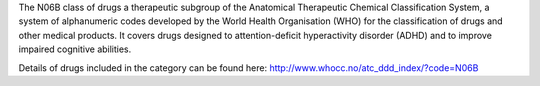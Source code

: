 The N06B class of drugs a therapeutic subgroup of the Anatomical Therapeutic
Chemical Classification System, a system of alphanumeric codes developed by the
World Health Organisation (WHO) for the classification of drugs and other
medical products. It covers drugs designed to attention-deficit hyperactivity
disorder (ADHD) and to improve impaired cognitive abilities.

Details of drugs included in the category can be found here:
http://www.whocc.no/atc_ddd_index/?code=N06B
